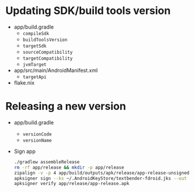* Updating SDK/build tools version
- app/build.gradle
  - ~compileSdk~
  - ~buildToolsVersion~
  - ~targetSdk~
  - ~sourceCompatibility~
  - ~targetCompatibility~
  - ~jvmTarget~
- app/src/main/AndroidManifest.xml
  - ~targetApi~
- flake.nix
* Releasing a new version
- app/build.gradle
  - ~versionCode~
  - ~versionName~
- Sign app
  #+begin_src sh
    ./gradlew assembleRelease
    rm -rf app/release && mkdir -p app/release
    zipalign -v -p 4 app/build/outputs/apk/release/app-release-unsigned.apk app/release/app-release-unsigned-aligned.apk
    apksigner sign --ks ~/.AndroidKeyStore/textbender-fdroid.jks --out app/release/app-release.apk app/release/app-release-unsigned-aligned.apk
    apksigner verify app/release/app-release.apk
  #+end_src
